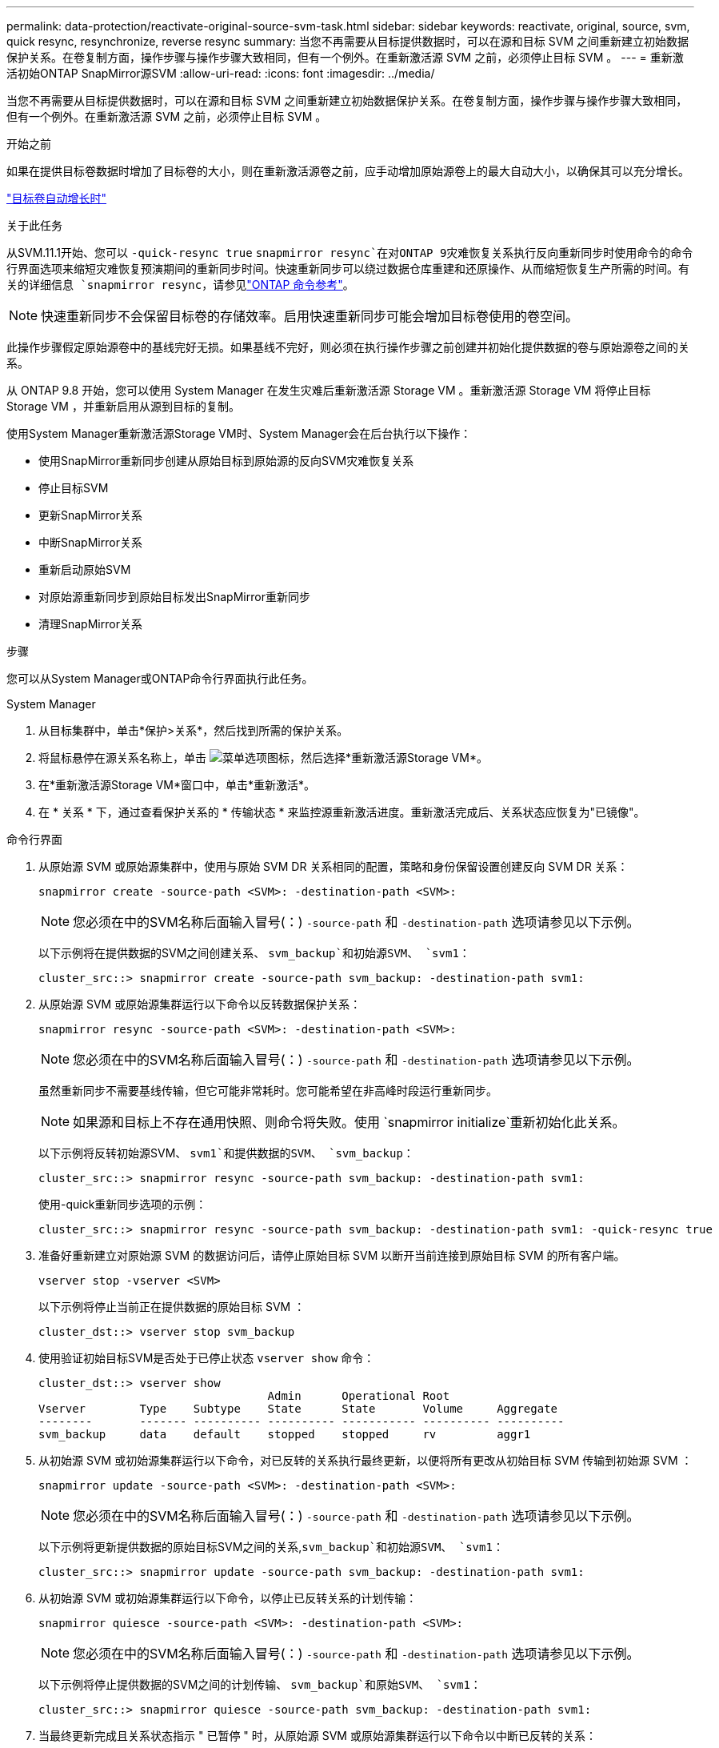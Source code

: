 ---
permalink: data-protection/reactivate-original-source-svm-task.html 
sidebar: sidebar 
keywords: reactivate, original, source, svm, quick resync, resynchronize, reverse resync 
summary: 当您不再需要从目标提供数据时，可以在源和目标 SVM 之间重新建立初始数据保护关系。在卷复制方面，操作步骤与操作步骤大致相同，但有一个例外。在重新激活源 SVM 之前，必须停止目标 SVM 。 
---
= 重新激活初始ONTAP SnapMirror源SVM
:allow-uri-read: 
:icons: font
:imagesdir: ../media/


[role="lead"]
当您不再需要从目标提供数据时，可以在源和目标 SVM 之间重新建立初始数据保护关系。在卷复制方面，操作步骤与操作步骤大致相同，但有一个例外。在重新激活源 SVM 之前，必须停止目标 SVM 。

.开始之前
如果在提供目标卷数据时增加了目标卷的大小，则在重新激活源卷之前，应手动增加原始源卷上的最大自动大小，以确保其可以充分增长。

link:destination-volume-grows-automatically-concept.html["目标卷自动增长时"]

.关于此任务
从SVM.11.1开始、您可以 `-quick-resync true` `snapmirror resync`在对ONTAP 9灾难恢复关系执行反向重新同步时使用命令的命令行界面选项来缩短灾难恢复预演期间的重新同步时间。快速重新同步可以绕过数据仓库重建和还原操作、从而缩短恢复生产所需的时间。有关的详细信息 `snapmirror resync`，请参见link:https://docs.netapp.com/us-en/ontap-cli/snapmirror-resync.html["ONTAP 命令参考"^]。


NOTE: 快速重新同步不会保留目标卷的存储效率。启用快速重新同步可能会增加目标卷使用的卷空间。

此操作步骤假定原始源卷中的基线完好无损。如果基线不完好，则必须在执行操作步骤之前创建并初始化提供数据的卷与原始源卷之间的关系。

从 ONTAP 9.8 开始，您可以使用 System Manager 在发生灾难后重新激活源 Storage VM 。重新激活源 Storage VM 将停止目标 Storage VM ，并重新启用从源到目标的复制。

使用System Manager重新激活源Storage VM时、System Manager会在后台执行以下操作：

* 使用SnapMirror重新同步创建从原始目标到原始源的反向SVM灾难恢复关系
* 停止目标SVM
* 更新SnapMirror关系
* 中断SnapMirror关系
* 重新启动原始SVM
* 对原始源重新同步到原始目标发出SnapMirror重新同步
* 清理SnapMirror关系


.步骤
您可以从System Manager或ONTAP命令行界面执行此任务。

[role="tabbed-block"]
====
--
.System Manager
. 从目标集群中，单击*保护>关系*，然后找到所需的保护关系。
. 将鼠标悬停在源关系名称上，单击 image:icon_kabob.gif["菜单选项图标"]，然后选择*重新激活源Storage VM*。
. 在*重新激活源Storage VM*窗口中，单击*重新激活*。
. 在 * 关系 * 下，通过查看保护关系的 * 传输状态 * 来监控源重新激活进度。重新激活完成后、关系状态应恢复为"已镜像"。


--
.命令行界面
--
. 从原始源 SVM 或原始源集群中，使用与原始 SVM DR 关系相同的配置，策略和身份保留设置创建反向 SVM DR 关系：
+
[source, cli]
----
snapmirror create -source-path <SVM>: -destination-path <SVM>:
----
+

NOTE: 您必须在中的SVM名称后面输入冒号(：) `-source-path` 和 `-destination-path` 选项请参见以下示例。

+
以下示例将在提供数据的SVM之间创建关系、 `svm_backup`和初始源SVM、 `svm1`：

+
[listing]
----
cluster_src::> snapmirror create -source-path svm_backup: -destination-path svm1:
----
. 从原始源 SVM 或原始源集群运行以下命令以反转数据保护关系：
+
[source, cli]
----
snapmirror resync -source-path <SVM>: -destination-path <SVM>:
----
+

NOTE: 您必须在中的SVM名称后面输入冒号(：) `-source-path` 和 `-destination-path` 选项请参见以下示例。

+
虽然重新同步不需要基线传输，但它可能非常耗时。您可能希望在非高峰时段运行重新同步。

+

NOTE: 如果源和目标上不存在通用快照、则命令将失败。使用 `snapmirror initialize`重新初始化此关系。

+
以下示例将反转初始源SVM、 `svm1`和提供数据的SVM、 `svm_backup`：

+
[listing]
----
cluster_src::> snapmirror resync -source-path svm_backup: -destination-path svm1:
----
+
使用-quick重新同步选项的示例：

+
[listing]
----
cluster_src::> snapmirror resync -source-path svm_backup: -destination-path svm1: -quick-resync true
----
. 准备好重新建立对原始源 SVM 的数据访问后，请停止原始目标 SVM 以断开当前连接到原始目标 SVM 的所有客户端。
+
[source, cli]
----
vserver stop -vserver <SVM>
----
+
以下示例将停止当前正在提供数据的原始目标 SVM ：

+
[listing]
----
cluster_dst::> vserver stop svm_backup
----
. 使用验证初始目标SVM是否处于已停止状态 `vserver show` 命令：
+
[listing]
----
cluster_dst::> vserver show
                                  Admin      Operational Root
Vserver        Type    Subtype    State      State       Volume     Aggregate
--------       ------- ---------- ---------- ----------- ---------- ----------
svm_backup     data    default    stopped    stopped     rv         aggr1
----
. 从初始源 SVM 或初始源集群运行以下命令，对已反转的关系执行最终更新，以便将所有更改从初始目标 SVM 传输到初始源 SVM ：
+
[source, cli]
----
snapmirror update -source-path <SVM>: -destination-path <SVM>:
----
+

NOTE: 您必须在中的SVM名称后面输入冒号(：) `-source-path` 和 `-destination-path` 选项请参见以下示例。

+
以下示例将更新提供数据的原始目标SVM之间的关系,`svm_backup`和初始源SVM、 `svm1`：

+
[listing]
----
cluster_src::> snapmirror update -source-path svm_backup: -destination-path svm1:
----
. 从初始源 SVM 或初始源集群运行以下命令，以停止已反转关系的计划传输：
+
[source, cli]
----
snapmirror quiesce -source-path <SVM>: -destination-path <SVM>:
----
+

NOTE: 您必须在中的SVM名称后面输入冒号(：) `-source-path` 和 `-destination-path` 选项请参见以下示例。

+
以下示例将停止提供数据的SVM之间的计划传输、 `svm_backup`和原始SVM、 `svm1`：

+
[listing]
----
cluster_src::> snapmirror quiesce -source-path svm_backup: -destination-path svm1:
----
. 当最终更新完成且关系状态指示 " 已暂停 " 时，从原始源 SVM 或原始源集群运行以下命令以中断已反转的关系：
+
[source, cli]
----
snapmirror break -source-path <SVM>: -destination-path <SVM>:
----
+

NOTE: 您必须在中的SVM名称后面输入冒号(：) `-source-path` 和 `-destination-path` 选项请参见以下示例。

+
以下示例将中断您提供数据的原始目标SVM之间的关系： `svm_backup`和初始源SVM、 `svm1`：

+
[listing]
----
cluster_src::> snapmirror break -source-path svm_backup: -destination-path svm1:
----
. 如果原始源 SVM 先前已停止，请从原始源集群启动原始源 SVM ：
+
[source, cli]
----
vserver start -vserver <SVM>
----
+
以下示例将启动初始源 SVM ：

+
[listing]
----
cluster_src::> vserver start svm1
----
. 从初始目标 SVM 或初始目标集群重新建立初始数据保护关系：
+
[source, cli]
----
snapmirror resync -source-path <SVM>: -destination-path <SVM>:
----
+

NOTE: 您必须在中的SVM名称后面输入冒号(：) `-source-path` 和 `-destination-path` 选项请参见以下示例。

+
以下示例将在初始源SVM、 `svm1`和初始目标SVM、 `svm_backup`：

+
[listing]
----
cluster_dst::> snapmirror resync -source-path svm1: -destination-path svm_backup:
----
. 从原始源 SVM 或原始源集群运行以下命令，以删除已反转的数据保护关系：
+
[source, cli]
----
snapmirror delete -source-path <SVM>: -destination-path <SVM>:
----
+

NOTE: 您必须在中的SVM名称后面输入冒号(：) `-source-path` 和 `-destination-path` 选项请参见以下示例。

+
以下示例将删除初始目标SVM、 `svm_backup`和初始源SVM、 `svm1`：

+
[listing]
----
cluster_src::> snapmirror delete -source-path svm_backup: -destination-path svm1:
----
. 从原始目标 SVM 或原始目标集群释放反转的数据保护关系：
+
[source, cli]
----
snapmirror release -source-path <SVM>: -destination-path <SVM>:
----
+

NOTE: 您必须在中的SVM名称后面输入冒号(：) `-source-path` 和 `-destination-path` 选项请参见以下示例。

+
以下示例将释放初始目标SVM svm_backup和初始源SVM之间的已反转关系、 `svm1`

+
[listing]
----
cluster_dst::> snapmirror release -source-path svm_backup: -destination-path svm1:
----


.完成后
使用 `snapmirror show`命令验证是否已创建SnapMirror关系。有关的详细信息 `snapmirror show`，请参见link:https://docs.netapp.com/us-en/ontap-cli/snapmirror-show.html["ONTAP 命令参考"^]。

--
====